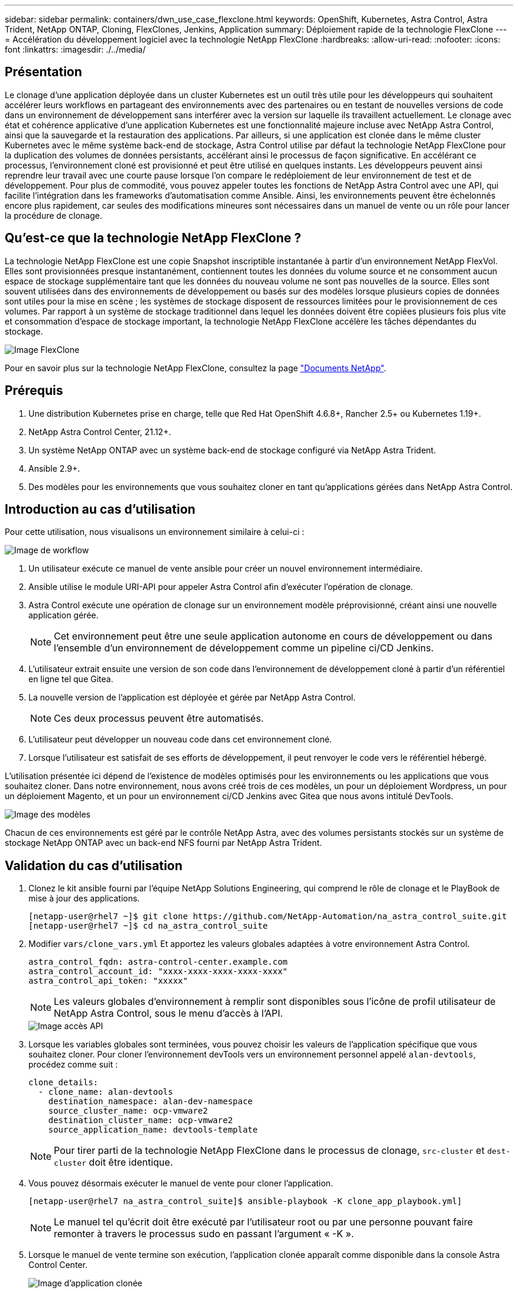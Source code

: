 ---
sidebar: sidebar 
permalink: containers/dwn_use_case_flexclone.html 
keywords: OpenShift, Kubernetes, Astra Control, Astra Trident, NetApp ONTAP, Cloning, FlexClones, Jenkins, Application 
summary: Déploiement rapide de la technologie FlexClone 
---
= Accélération du développement logiciel avec la technologie NetApp FlexClone
:hardbreaks:
:allow-uri-read: 
:nofooter: 
:icons: font
:linkattrs: 
:imagesdir: ./../media/




== Présentation

Le clonage d'une application déployée dans un cluster Kubernetes est un outil très utile pour les développeurs qui souhaitent accélérer leurs workflows en partageant des environnements avec des partenaires ou en testant de nouvelles versions de code dans un environnement de développement sans interférer avec la version sur laquelle ils travaillent actuellement. Le clonage avec état et cohérence applicative d'une application Kubernetes est une fonctionnalité majeure incluse avec NetApp Astra Control, ainsi que la sauvegarde et la restauration des applications. Par ailleurs, si une application est clonée dans le même cluster Kubernetes avec le même système back-end de stockage, Astra Control utilise par défaut la technologie NetApp FlexClone pour la duplication des volumes de données persistants, accélérant ainsi le processus de façon significative. En accélérant ce processus, l'environnement cloné est provisionné et peut être utilisé en quelques instants. Les développeurs peuvent ainsi reprendre leur travail avec une courte pause lorsque l'on compare le redéploiement de leur environnement de test et de développement. Pour plus de commodité, vous pouvez appeler toutes les fonctions de NetApp Astra Control avec une API, qui facilite l'intégration dans les frameworks d'automatisation comme Ansible. Ainsi, les environnements peuvent être échelonnés encore plus rapidement, car seules des modifications mineures sont nécessaires dans un manuel de vente ou un rôle pour lancer la procédure de clonage.



== Qu'est-ce que la technologie NetApp FlexClone ?

La technologie NetApp FlexClone est une copie Snapshot inscriptible instantanée à partir d'un environnement NetApp FlexVol. Elles sont provisionnées presque instantanément, contiennent toutes les données du volume source et ne consomment aucun espace de stockage supplémentaire tant que les données du nouveau volume ne sont pas nouvelles de la source. Elles sont souvent utilisées dans des environnements de développement ou basés sur des modèles lorsque plusieurs copies de données sont utiles pour la mise en scène ; les systèmes de stockage disposent de ressources limitées pour le provisionnement de ces volumes. Par rapport à un système de stockage traditionnel dans lequel les données doivent être copiées plusieurs fois plus vite et consommation d'espace de stockage important, la technologie NetApp FlexClone accélère les tâches dépendantes du stockage.

image::Astra-DevOps-UC3-FlexClone.png[Image FlexClone]

Pour en savoir plus sur la technologie NetApp FlexClone, consultez la page https://docs.netapp.com/us-en/ontap/concepts/flexclone-volumes-files-luns-concept.html["Documents NetApp"].



== Prérequis

. Une distribution Kubernetes prise en charge, telle que Red Hat OpenShift 4.6.8+, Rancher 2.5+ ou Kubernetes 1.19+.
. NetApp Astra Control Center, 21.12+.
. Un système NetApp ONTAP avec un système back-end de stockage configuré via NetApp Astra Trident.
. Ansible 2.9+.
. Des modèles pour les environnements que vous souhaitez cloner en tant qu'applications gérées dans NetApp Astra Control.




== Introduction au cas d'utilisation

Pour cette utilisation, nous visualisons un environnement similaire à celui-ci :

image::Astra-DevOps-UC3-Workflow.png[Image de workflow]

. Un utilisateur exécute ce manuel de vente ansible pour créer un nouvel environnement intermédiaire.
. Ansible utilise le module URI-API pour appeler Astra Control afin d'exécuter l'opération de clonage.
. Astra Control exécute une opération de clonage sur un environnement modèle préprovisionné, créant ainsi une nouvelle application gérée.
+

NOTE: Cet environnement peut être une seule application autonome en cours de développement ou dans l'ensemble d'un environnement de développement comme un pipeline ci/CD Jenkins.

. L'utilisateur extrait ensuite une version de son code dans l'environnement de développement cloné à partir d'un référentiel en ligne tel que Gitea.
. La nouvelle version de l'application est déployée et gérée par NetApp Astra Control.
+

NOTE: Ces deux processus peuvent être automatisés.

. L'utilisateur peut développer un nouveau code dans cet environnement cloné.
. Lorsque l'utilisateur est satisfait de ses efforts de développement, il peut renvoyer le code vers le référentiel hébergé.


L'utilisation présentée ici dépend de l'existence de modèles optimisés pour les environnements ou les applications que vous souhaitez cloner. Dans notre environnement, nous avons créé trois de ces modèles, un pour un déploiement Wordpress, un pour un déploiement Magento, et un pour un environnement ci/CD Jenkins avec Gitea que nous avons intitulé DevTools.

image::Astra-DevOps-UC3-Templates.png[Image des modèles]

Chacun de ces environnements est géré par le contrôle NetApp Astra, avec des volumes persistants stockés sur un système de stockage NetApp ONTAP avec un back-end NFS fourni par NetApp Astra Trident.



== Validation du cas d'utilisation

. Clonez le kit ansible fourni par l'équipe NetApp Solutions Engineering, qui comprend le rôle de clonage et le PlayBook de mise à jour des applications.
+
[listing]
----
[netapp-user@rhel7 ~]$ git clone https://github.com/NetApp-Automation/na_astra_control_suite.git
[netapp-user@rhel7 ~]$ cd na_astra_control_suite
----
. Modifier `vars/clone_vars.yml` Et apportez les valeurs globales adaptées à votre environnement Astra Control.
+
[listing]
----
astra_control_fqdn: astra-control-center.example.com
astra_control_account_id: "xxxx-xxxx-xxxx-xxxx-xxxx"
astra_control_api_token: "xxxxx"
----
+

NOTE: Les valeurs globales d'environnement à remplir sont disponibles sous l'icône de profil utilisateur de NetApp Astra Control, sous le menu d'accès à l'API.

+
image::Astra-DevOps-UC3-APIAccess.png[Image accès API]

. Lorsque les variables globales sont terminées, vous pouvez choisir les valeurs de l'application spécifique que vous souhaitez cloner. Pour cloner l'environnement devTools vers un environnement personnel appelé `alan-devtools`, procédez comme suit :
+
[listing]
----
clone_details:
  - clone_name: alan-devtools
    destination_namespace: alan-dev-namespace
    source_cluster_name: ocp-vmware2
    destination_cluster_name: ocp-vmware2
    source_application_name: devtools-template
----
+

NOTE: Pour tirer parti de la technologie NetApp FlexClone dans le processus de clonage, `src-cluster` et `dest-cluster` doit être identique.

. Vous pouvez désormais exécuter le manuel de vente pour cloner l'application.
+
[listing]
----
[netapp-user@rhel7 na_astra_control_suite]$ ansible-playbook -K clone_app_playbook.yml]
----
+

NOTE: Le manuel tel qu'écrit doit être exécuté par l'utilisateur root ou par une personne pouvant faire remonter à travers le processus sudo en passant l'argument « -K ».

. Lorsque le manuel de vente termine son exécution, l'application clonée apparaît comme disponible dans la console Astra Control Center.
+
image::Astra-DevOps-UC3-ClonedApp.png[Image d'application clonée]

. Un utilisateur peut ensuite se connecter à l'environnement Kubernetes où l'application a été déployée, vérifier que l'application est exposée avec une nouvelle adresse IP, et lancer son travail de développement.


Pour une démonstration de ce cas d'utilisation et un exemple de mise à niveau d'une application, regardez la vidéo ci-dessous.

.Accélérez le développement logiciel avec Astra Control et la technologie NetApp FlexClone
video::26b7ea00-9eda-4864-80ab-b01200fa13ac[panopto,width=360]